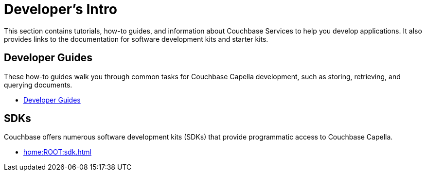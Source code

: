 = Developer's Intro
:page-role: tiles -toc
:description: This section contains tutorials, how-to guides, and information about Couchbase Services to help you develop applications.
:!sectids:
:page-aliases: concepts:application-development

// Pass through HTML styles for this page.

ifdef::basebackend-html[]
++++
<style type="text/css">
  /* Extend heading across page width */
  div.page-heading-title,
  div.contributor-list-box,
  div#preamble,
  nav.pagination {
    flex-basis: 100%;
  }
</style>
++++
endif::[]

{description}
It also provides links to the documentation for software development kits and starter kits.

ifdef::tutorial[]
== Developer Tutorial

This tutorial provides an introductory worked example for developers, showing how to use a software development kit with a simple database.

* xref:tutorials:couchbase-tutorial-student-records.adoc[]
endif::[]

== Developer Guides

These how-to guides walk you through common tasks for Couchbase Capella development, such as storing, retrieving, and querying documents.

* xref:guides:intro.adoc[Developer Guides]

== SDKs

Couchbase offers numerous software development kits (SDKs) that provide programmatic access to Couchbase Capella.

* xref:home:ROOT:sdk.adoc[]

////
== Starter Kits

Starter kits are repositories containing example code to get you started with various development projects.

* xref:getting-started:starter-kits.adoc[]
////

ifdef::query[]
== Query Service Information

The Query Service enables you to issue queries to extract data from Couchbase clusters.
You can also issue queries for defining indexes and data manipulation.

* xref:n1ql:query.adoc[]
endif::[]

ifdef::search[]
== Search Service Information

The Search Service (Full Text Search or FTS) enables you to create and manage full-text indexes, and provides extensive capabilities for natural-language and geospatial queries.

* xref:fts:fts-introduction.adoc[]
endif::[]

ifdef::eventing[]
== Eventing Service Information

The Eventing Service provides near real-time handling of changes to data.
It enables you to execute code either in response to mutations, or as scheduled by timers.

* xref:eventing:eventing-overview.adoc[]
endif::[]

ifdef::analytics[]
== Analytics Service Information

The Analytics Service is a parallel data management capability for Couchbase Capella, designed to run ad-hoc, analytical queries efficiently over many records.

* xref:analytics:introduction.adoc[Introduction to Analytics]
endif::[]